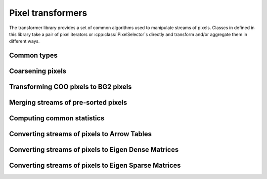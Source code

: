 ..
   Copyright (C) 2024 Roberto Rossini <roberros@uio.no>
   SPDX-License-Identifier: MIT

.. cpp:namespace:: hictk

Pixel transformers
==================

The transformer library provides a set of common algorithms used to manipulate streams of pixels.
Classes in defined in this library take a pair of pixel iterators or :cpp:class:`PixelSelector`\s directly and transform and/or aggregate them in different ways.

.. cpp:namespace:: hictk::transformers

Common types
------------

.. cpp:enum-class:: QuerySpan

  .. cpp:enumerator:: lower_triangle
  .. cpp:enumerator:: upper_triangle
  .. cpp:enumerator:: full

Coarsening pixels
-----------------

.. cpp:class:: template <typename PixelIt> CoarsenPixels

  Class used to coarsen pixels read from a pair of pixel iterators.
  The underlying sequence of pixels are expected to be sorted by their genomic coordinates.
  Coarsening is performed in a streaming fashion, minimizing the number of pixels that are kept into memory at any given time.

  .. cpp:function:: CoarsenPixels(PixelIt first_pixel, PixelIt last_pixel,  std::shared_ptr<const BinTable> source_bins, std::size_t factor);

   Constructor for :cpp:class:`CoarsenPixels` class.
   ``first_pixel`` and ``last_pixels`` should be a pair of iterators pointing to the stream of pixels to be coarsened.
   ``source_bins`` is a shared pointer to the bin table to which ``first_pixel`` and ``last_pixel`` refer to.
   ``factor`` should be an integer value greater than 1, and is used to determine the properties of the ``target_bins`` :cpp:class:`BinTable` used for coarsening.

  **Accessors**

  .. cpp:function:: [[nodiscard]] const BinTable &src_bins() const noexcept;
  .. cpp:function:: [[nodiscard]] const BinTable &dest_bins() const noexcept;
  .. cpp:function:: [[nodiscard]] std::shared_ptr<const BinTable> src_bins_ptr() const noexcept;
  .. cpp:function:: [[nodiscard]] std::shared_ptr<const BinTable> dest_bins_ptr() const noexcept;

  :cpp:class:`BinTable` accesors.

  **Iteration**

  .. cpp:function:: [[nodiscard]] begin() const -> iterator;
  .. cpp:function:: [[nodiscard]] end() const -> iterator;
  .. cpp:function:: [[nodiscard]] cbegin() const -> iterator;
  .. cpp:function:: [[nodiscard]] cend() const -> iterator;

  Return an `InputIterator <https://en.cppreference.com/w/cpp/named_req/InputIterator>`_ to traverse the coarsened pixels.

  **Others**

  .. cpp:function:: [[nodiscard]] auto read_all() const -> std::vector<ThinPixel<N>>;

Transforming COO pixels to BG2 pixels
-------------------------------------

.. cpp:class:: template <typename PixelIt> JoinGenomicCoords

  Class used to join genomic coordinates onto COO pixels, effectively transforming :cpp:class:`ThinPixel`\s into :cpp:class:`Pixel`\s.

  .. cpp:function:: JoinGenomicCoords(PixelIt first_pixel, PixelIt last_pixel,  std::shared_ptr<const BinTable> bins);

   Constructor for :cpp:class:`JoinGenomicCoords` class.
   ``first_pixel`` and ``last_pixels`` should be a pair of iterators pointing to the stream of pixels to be processed.
   ``bins`` is a shared pointer to the bin table to which ``first_pixel`` and ``last_pixel`` refer to.

  **Iteration**

  .. cpp:function:: [[nodiscard]] begin() const -> iterator;
  .. cpp:function:: [[nodiscard]] end() const -> iterator;
  .. cpp:function:: [[nodiscard]] cbegin() const -> iterator;
  .. cpp:function:: [[nodiscard]] cend() const -> iterator;

  Return an `InputIterator <https://en.cppreference.com/w/cpp/named_req/InputIterator>`_ to traverse the :cpp:class:`Pixel`\s.

  **Others***

  .. cpp:function:: [[nodiscard]] auto read_all() const -> std::vector<Pixel<N>>;


Merging streams of pre-sorted pixels
------------------------------------

.. cpp:class:: template <typename PixelIt> PixelMerger

  Class used to merge streams of pre-sorted pixels, yielding a sequence of unique pixels sorted by their genomic coordinates.
  Merging is performed in a streaming fashion, minimizing the number of pixels that are kept into memory at any given time.

  Duplicate pixels are aggregated by summing their corresponding interactions.
  Pixel merging also affects duplicate pixels coming from the same stream.

  .. cpp:function:: PixelMerger(std::vector<PixelIt> head, std::vector<PixelIt> tail);
  .. cpp:function:: template <typename ItOfPixelIt> PixelMerger(ItOfPixelIt first_head, ItOfPixelIt last_head, ItOfPixelIt first_tail);

  Constructors taking either two vectors of `InputIterators <https://en.cppreference.com/w/cpp/named_req/InputIterator>`_ or pairs of iterators to `InputIterators <https://en.cppreference.com/w/cpp/named_req/InputIterator>`_.

  The ``head`` and ``tail`` vectors should contain the iterators pointing to the beginning and end of :cpp:class:`ThinPixel` streams, respectively.

  **Iteration**

  .. cpp:function:: [[nodiscard]] auto begin() const -> iterator;
  .. cpp:function:: [[nodiscard]] auto end() const noexcept -> iterator;

  Return an `InputIterator <https://en.cppreference.com/w/cpp/named_req/InputIterator>`_ to traverse the stream :cpp:class:`ThinPixel`\s after merging.

  **Others**

  .. cpp:function:: [[nodiscard]] auto read_all() const -> std::vector<PixelT>;


Computing common statistics
---------------------------

.. cpp:function:: template <typename PixelIt> [[nodiscard]] double avg(PixelIt first, PixelIt last);
.. cpp:function:: template <typename PixelIt, typename N> [[nodiscard]] N max(PixelIt first, PixelIt last);
.. cpp:function:: template <typename PixelIt> [[nodiscard]] std::size_t nnz(PixelIt first, PixelIt last);
.. cpp:function:: template <typename PixelIt, typename N> [[nodiscard]] N sum(PixelIt first, PixelIt last);


Converting streams of pixels to Arrow Tables
--------------------------------------------

.. cpp:enum-class:: DataFrameFormat

  .. cpp:enumerator:: COO
  .. cpp:enumerator:: BG2

.. cpp:class:: template <typename PixelIt> ToDataFrame

  .. cpp:function:: ToDataFrame(PixelIt first_pixel, PixelIt last_pixel, DataFrameFormat format = DataFrameFormat::COO, std::shared_ptr<const BinTable> bins = nullptr, QuerySpan span = QuerySpan::upper_triangle, bool include_bin_ids = false, bool mirror_pixels = true, std::size_t chunk_size = 256'000);
  .. cpp:function:: template <typename PixelSelector> ToDataFrame(const PixelSelector& sel, PixelIt it, DataFrameFormat format = DataFrameFormat::COO, std::shared_ptr<const BinTable> bins = nullptr, QuerySpan span = QuerySpan::upper_triangle, bool include_bin_ids = false, std::size_t chunk_size = 256'000);

  Construct an instance of a :cpp:class:`ToDataFrame` converter given a stream of pixels delimited by ``first_pixel`` and ``last_pixel``, a DataFrame ``format`` and a :cpp:class:`BinTable`.
  The underlying sequence of pixels are expected to be sorted by their genomic coordinates.

  The optional argument ``span`` determines whether the resulting :cpp:class:`arrow::Table` should contain interactions spanning the upper/lower-triangle or all interactions (regardless of whether they are located above or below the genome-wide matrix diagonal).
  It should be noted that queries spanning the the full-matrix or the lower-triangle are always more expensive because they involve an additional step where pixels are sorted by their genomic coordinates.

  .. cpp:function:: [[nodiscard]] std::shared_ptr<arrow::Table> operator()();

  Convert the stream of pixels into an :cpp:class:`arrow::Table`.


Converting streams of pixels to Eigen Dense Matrices
----------------------------------------------------

.. cpp:class:: template <typename N, typename PixelSelector> ToDenseMatrix

  .. cpp:type:: MatrixT = Eigen::Matrix<N, Eigen::Dynamic, Eigen::Dynamic, Eigen::RowMajor>;

  .. cpp:function:: ToDenseMatrix(PixelSelector sel, N n, QuerySpan span = QuerySpan::full);
  .. cpp:function:: ToDenseMatrix(std::shared_ptr<const PixelSelector> sel, N n, QuerySpan span = QuerySpan::full);

  Construct an instance of a :cpp:class:`ToDenseMatrix` converter given a :cpp:class:`PixelSelector` object and a count type ``n``.

  The optional argument ``span`` determines whether the resulting matrix should contain interactions spanning the upper/lower-triangle or all interactions (regardless of whether they are located above or below the genome-wide matrix diagonal).
  Note that attempting to fetch trans-interactions with ``span=QuerySpan::lower_triangle`` will result in an exception being thrown.
  If you need to fetch trans-interactions from the lower-triangle, consider exchanging the range arguments used to fetch interactions, then transpose the resulting matrix.

  .. cpp:function:: [[nodiscard]] auto operator()() -> MatrixT;

  Convert the stream of pixels into an :cpp:type:`MatrixT`.

Converting streams of pixels to Eigen Sparse Matrices
-----------------------------------------------------

.. cpp:class:: template <typename N, typename PixelSelector> ToSparseMatrix

  .. cpp:type:: MatrixT = Eigen::SparseMatrix<N, Eigen::RowMajor>;

  .. cpp:function:: ToSparseMatrix(PixelSelector sel, N n, QuerySpan span = QuerySpan::upper_triangle, bool minimize_memory_usage = false);
  .. cpp:function:: ToSparseMatrix(std::shared_ptr<const PixelSelector> sel, N n, QuerySpan span = QuerySpan::full);

  Construct an instance of a :cpp:class:`ToSparseMatrix` converter given a :cpp:class:`PixelSelector` object and a count type ``n``.

  The optional argument ``span`` determines whether the resulting matrix should contain interactions spanning the upper/lower-triangle or all interactions (regardless of whether they are located above or below the genome-wide matrix diagonal).
  Note that attempting to fetch trans-interactions with ``span=QuerySpan::lower_triangle`` will result in an exception being thrown.
  If you need to fetch trans-interactions from the lower-triangle, consider exchanging the range arguments used to fetch interactions, then transpose the resulting matrix.

  When ``minimize_memory_usage=true``, hictk will minimize memory usage by doing two passes over the queried pixels: one to calculate the exact number of entries to allocate for each row in the matrix, and the second pass to fill values in the matrix. This is usually slower than the default strategy, which traverses the data only once (but may overall require more memory than what is strictly needed). It should be noted that matrices are always compressed before being returned. Thus, the memory footprint of the matrices returned by :cpp:class:`ToSparseMatrix::operator()()`` will be the same regardless of the fill strategy.

  .. cpp:function:: [[nodiscard]] auto operator()() -> MatrixT;

  Convert the stream of pixels into an :cpp:type:`MatrixT`.
